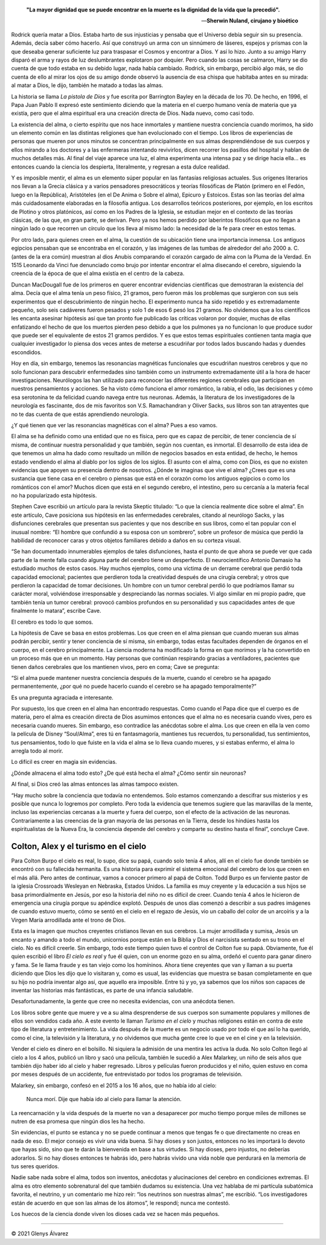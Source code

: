 .. title: La pistola de Dios, los 21 gramos del alma, el hombre que confundió a su esposa con un sombrero, Colton y Alex
.. description: «Estas son las teorías del alma más cuidadosamente elaboradas en la filosofía antigua»
.. tags: dios, alma, Oliver Sacks, Colton, Colton Burpo, Alex, Alex Malarkey
.. author: Glenys Álvarez
.. date: 2021-06-09 22:12-0300
.. hyphenate: True
.. previewimage: /fotos/GlenysAlvarez_FB.jpg

.. epigraph::

   **"La mayor dignidad que se puede encontrar en la muerte es la dignidad
   de la vida que la precedió".**

   —\ **Sherwin Nuland, cirujano y bioético**

.. class:: primera

Rodrick quería matar a Dios. Estaba harto de sus injusticias y pensaba
que el Universo debía seguir sin su presencia. Además, decía saber cómo
hacerlo. Así que construyó un arma con un sinnúmero de láseres, espejos
y prismas con la que deseaba generar suficiente luz para traspasar el
Cosmos y encontrar a Dios. Y así lo hizo. Junto a su amigo Harry disparó
el arma y rayos de luz deslumbrantes explotaron por doquier. Pero cuando
las cosas se calmaron, Harry se dio cuenta de que todo estaba en su
debido lugar, nada había cambiado. Rodrick, sin embargo, percibió algo
más, se dio cuenta de ello al mirar los ojos de su amigo donde observó
la ausencia de esa chispa que habitaba antes en su mirada: al matar a
Dios, le dijo, también he matado a todas las almas.

La historia se llama *La pistola de Dios* y fue escrita por Barrington
Bayley en la década de los 70. De hecho, en 1996, el Papa Juan Pablo II
expresó este sentimiento diciendo que la materia en el cuerpo humano
venía de materia que ya existía, pero que el alma espiritual era una
creación directa de Dios. Nada nuevo, como casi todo.

|ghost|

La existencia del alma, o cierto espíritu que nos hace inmortales y
mantiene nuestra conciencia cuando morimos, ha sido un elemento común en
las distintas religiones que han evolucionado con el tiempo. Los libros
de experiencias de personas que mueren por unos minutos se concentran
principalmente en sus almas desprendiéndose de sus cuerpos y ellos
mirando a los doctores y a las enfermeras intentando revivirlos, dicen
recorrer los pasillos del hospital y hablan de muchos detalles más. Al
final del viaje aparece una luz, el alma experimenta una intensa paz y
se dirige hacia ella… es entonces cuando la ciencia los despierta,
literalmente, y regresan a esta dulce realidad.

Y es imposible mentir, el alma es un elemento súper popular en las
fantasías religiosas actuales. Sus orígenes literarios nos llevan a la
Grecia clásica y a varios pensadores presocráticos y teorías filosóficas
de Platón (primero en el Fedón, luego en la República), Aristóteles (en
el De Anima o Sobre el alma), Epicuro y Estoicos. Estas son las teorías
del alma más cuidadosamente elaboradas en la filosofía antigua. Los
desarrollos teóricos posteriores, por ejemplo, en los escritos de
Plotino y otros platónicos, así como en los Padres de la Iglesia, se
estudian mejor en el contexto de las teorías clásicas, de las que, en
gran parte, se derivan. Pero ya nos hemos perdido por laberintos
filosóficos que no llegan a ningún lado o que recorren un círculo que
los lleva al mismo lado: la necesidad de la fe para creer en estos
temas.

Por otro lado, para quienes creen en el alma, la cuestión de su
ubicación tiene una importancia inmensa. Los antiguos egipcios pensaban
que se encontraba en el corazón, y las imágenes de las tumbas de
alrededor del año 2000 a. C. (antes de la era común) muestran al dios
Anubis comparando el corazón cargado de alma con la Pluma de la Verdad.
En 1515 Leonardo da Vinci fue denunciado como brujo por intentar
encontrar el alma disecando el cerebro, siguiendo la creencia de la
época de que el alma existía en el centro de la cabeza.

|21g|

Duncan MacDougall fue de los primeros en querer encontrar evidencias
científicas que demostraran la existencia del alma. Decía que el alma
tenía un peso físico, 21 gramos, pero fueron más los problemas que
surgieron con sus seis experimentos que el descubrimiento de ningún
hecho. El experimento nunca ha sido repetido y es extremadamente
pequeño, solo seis cadáveres fueron pesados y solo 1 de esos 6 pesó los
21 gramos. No olvidemos que a los científicos les encanta asesinar
hipótesis así que tan pronto fue publicado las críticas volaron por
doquier, muchas de ellas enfatizando el hecho de que los muertos pierden
peso debido a que los pulmones ya no funcionan lo que produce sudor que
puede ser el equivalente de estos 21 gramos perdidos. Y es que estos
temas espirituales contienen tanta magia que cualquier investigador lo
piensa dos veces antes de meterse a escudriñar por todos lados buscando
hadas y duendes escondidos.

|reso|

Hoy en día, sin embargo, tenemos las resonancias magnéticas funcionales
que escudriñan nuestros cerebros y que no solo funcionan para descubrir
enfermedades sino también como un instrumento extremadamente útil a la
hora de hacer investigaciones. Neurólogos las han utilizado para
reconocer las diferentes regiones cerebrales que participan en nuestros
pensamientos y acciones. Se ha visto cómo funciona el amor romántico, la
rabia, el odio, las decisiones y cómo esa serotonina te da felicidad
cuando navega entre tus neuronas. Además, la literatura de los
investigadores de la neurología es fascinante, dos de mis favoritos son
V.S. Ramachandran y Oliver Sacks, sus libros son tan atrayentes que no
te das cuenta de que estás aprendiendo neurología.

¿Y qué tienen que ver las resonancias magnéticas con el alma? Pues a eso
vamos.

El alma se ha definido como una entidad que no es física, pero que es
capaz de percibir, de tener conciencia de sí misma, de continuar nuestra
personalidad y que también, según nos cuentan, es inmortal. El
desarrollo de esta idea de que tenemos un alma ha dado como resultado un
millón de negocios basados en esta entidad, de hecho, le hemos estado
vendiendo el alma al diablo por los siglos de los siglos. El asunto con
el alma, como con Dios, es que no existen evidencias que apoyen su
presencia dentro de nosotros. ¿Dónde te imaginas que vive el alma?
¿Crees que es una sustancia que tiene casa en el cerebro o piensas que
está en el corazón como los antiguos egipcios o como los románticos con
el amor? Muchos dicen que está en el segundo cerebro, el intestino, pero
su cercanía a la materia fecal no ha popularizado esta hipótesis.

Stephen Cave escribió un artículo para la revista Skeptic titulado: “Lo
que la ciencia realmente dice sobre el alma”. En este artículo, Cave
posiciona sus hipótesis en las enfermedades cerebrales, citando al
neurólogo Sacks, y las disfunciones cerebrales que presentan sus
pacientes y que nos describe en sus libros, como el tan popular con el
inusual nombre: “El hombre que confundió a su esposa con un sombrero”,
sobre un profesor de música que perdió la habilidad de reconocer caras y
otros objetos familiares debido a daños en su corteza visual.

“Se han documentado innumerables ejemplos de tales disfunciones, hasta
el punto de que ahora se puede ver que cada parte de la mente falla
cuando alguna parte del cerebro tiene un desperfecto. El neurocientífico
Antonio Damasio ha estudiado muchos de estos casos. Hay muchos ejemplos,
como una víctima de un derrame cerebral que perdió toda capacidad
emocional; pacientes que perdieron toda la creatividad después de una
cirugía cerebral; y otros que perdieron la capacidad de tomar
decisiones. Un hombre con un tumor cerebral perdió lo que podríamos
llamar su carácter moral, volviéndose irresponsable y despreciando las
normas sociales. Vi algo similar en mi propio padre, que también tenía
un tumor cerebral: provocó cambios profundos en su personalidad y sus
capacidades antes de que finalmente lo matara”, escribe Cave.

El cerebro es todo lo que somos.

La hipótesis de Cave se basa en estos problemas. Los que creen en el
alma piensan que cuando mueran sus almas podrán percibir, sentir y tener
conciencia de sí misma, sin embargo, todas estas facultades dependen de
órganos en el cuerpo, en el cerebro principalmente. La ciencia moderna
ha modificado la forma en que morimos y la ha convertido en un proceso
más que en un momento. Hay personas que continúan respirando gracias a
ventiladores, pacientes que tienen daños cerebrales que los mantienen
vivos, pero en coma; Cave se pregunta:

“Si el alma puede mantener nuestra conciencia después de la muerte,
cuando el cerebro se ha apagado permanentemente, ¿por qué no puede
hacerlo cuando el cerebro se ha apagado temporalmente?”

Es una pregunta agraciada e interesante.

Por supuesto, los que creen en el alma han encontrado respuestas. Como
cuando el Papa dice que el cuerpo es de materia, pero el alma es
creación directa de Dios asumimos entonces que el alma no es necesaria
cuando vives, pero es necesaria cuando mueres. Sin embargo, eso
contradice las anécdotas sobre el alma. Los que creen en ella la ven
como la película de Disney “Soul/Alma”, eres tú en fantasmagoría,
mantienes tus recuerdos, tu personalidad, tus sentimientos, tus
pensamientos, todo lo que fuiste en la vida el alma se lo lleva cuando
mueres, y si estabas enfermo, el alma lo arregla todo al morir.

Lo difícil es creer en magia sin evidencias.

|neuro|

¿Dónde almacena el alma todo esto? ¿De qué está hecha el alma? ¿Cómo
sentir sin neuronas?

Al final, si Dios creó las almas entonces las almas tampoco existen.

“Hay mucho sobre la conciencia que todavía no entendemos. Solo estamos
comenzando a descifrar sus misterios y es posible que nunca lo logremos
por completo. Pero toda la evidencia que tenemos sugiere que las
maravillas de la mente, incluso las experiencias cercanas a la muerte y
fuera del cuerpo, son el efecto de la activación de las neuronas.
Contrariamente a las creencias de la gran mayoría de las personas en la
Tierra, desde los hindúes hasta los espiritualistas de la Nueva Era, la
conciencia depende del cerebro y comparte su destino hasta el final”,
concluye Cave.

Colton, Alex y el turismo en el cielo
=====================================

|colton|

Para Colton Burpo el cielo es real, lo supo, dice su papá, cuando solo
tenía 4 años, allí en el cielo fue donde también se encontró con su
fallecida hermanita. Es una historia para exprimir el sistema emocional
del cerebro de los que creen en el más allá. Pero antes de continuar,
vamos a conocer primero al papá de Colton. Todd Burpo es un ferviente
pastor de la iglesia Crossroads Wesleyan en Nebraska, Estados Unidos. La
familia es muy creyente y la educación a sus hijos se basa
primordialmente en Jesús, por eso la historia del niño no es difícil de
creer. Cuando tenía 4 años le hicieron de emergencia una cirugía porque
su apéndice explotó. Después de unos días comenzó a describir a sus
padres imágenes de cuando estuvo muerto, cómo se sentó en el cielo en el
regazo de Jesús, vio un caballo del color de un arcoíris y a la Virgen
María arrodillada ante el trono de Dios.

Esta es la imagen que muchos creyentes cristianos llevan en sus
cerebros. La mujer arrodillada y sumisa, Jesús un encanto y amando a
todo el mundo, unicornios porque están en la Biblia y Dios el narcisista
sentado en su trono en el cielo. No es difícil creerle. Sin embargo,
todo este tiempo quien tuvo el control de Colton fue su papá.
Obviamente, fue él quien escribió el libro *El cielo es real* y fue él
quien, con un enorme gozo en su alma, ordeñó el cuento para ganar dinero
y fama. Se le llama fraude y es tan viejo como los homíninos. Ahora
tiene creyentes que van y llaman a su puerta diciendo que Dios les dijo
que lo visitaran y, como es usual, las evidencias que muestra se basan
completamente en que su hijo no podría inventar algo así, que aquello
era imposible. Entre tú y yo, ya sabemos que los niños son capaces de
inventar las historias más fantásticas, es parte de una infancia
saludable.

Desafortunadamente, la gente que cree no necesita evidencias, con una
anécdota tienen.

Los libros sobre gente que muere y ve a su alma desprenderse de sus
cuerpos son sumamente populares y millones de ellos son vendidos cada
año. A este evento le llaman *Turismo en el cielo* y muchas religiones
están en contra de este tipo de literatura y entretenimiento. La vida
después de la muerte es un negocio usado por todo el que así lo ha
querido, como el cine, la televisión y la literatura, y no olvidemos que
mucha gente cree lo que ve en el cine y en la televisión.

Vender el cielo es dinero en el bolsillo. Ni siquiera la admisión de una
mentira les activa la duda. No solo Colton llegó al cielo a los 4 años,
publicó un libro y sacó una película, también le sucedió a Alex
Malarkey, un niño de seis años que también dijo haber ido al cielo y
haber regresado. Libros y películas fueron producidos y el niño, quien
estuvo en coma por meses después de un accidente, fue entrevistado por
todos los programas de televisión.

Malarkey, sin embargo, confesó en el 2015 a los 16 años, que no había
ido al cielo:

  Nunca morí. Dije que había ido al cielo para llamar la atención.

La reencarnación y la vida después de la muerte no van a desaparecer por
mucho tiempo porque miles de millones se nutren de esa promesa que
ningún dios les ha hecho.

Sin evidencias, el punto se estanca y no se puede continuar a menos que
tengas fe o que directamente no creas en nada de eso. El mejor consejo
es vivir una vida buena. Si hay dioses y son justos, entonces no les
importará lo devoto que hayas sido, sino que te darán la bienvenida en
base a tus virtudes. Si hay dioses, pero injustos, no deberías
adorarlos. Si no hay dioses entonces te habrás ido, pero habrás vivido
una vida noble que perdurará en la memoria de tus seres queridos.

Nadie sabe nada sobre el alma, todos son inventos, anécdotas y
alucinaciones del cerebro en condiciones extremas. El alma es otro
elemento sobrenatural del que también dudamos su existencia. Una vez
hablaba de mi partícula subatómica favorita, el neutrino, y un
comentario me hizo reír: “los neutrinos son nuestras almas”, me
escribió. “Los investigadores están de acuerdo en que son las almas de
los átomos”, le respondí; nunca me contestó.

Los huecos de la ciencia donde viven los dioses cada vez se hacen más
pequeños.

/////

© 2021 Glenys Álvarez

.. |ghost| image:: glenys20210609_ghost.jpg
   :class: align-right

.. |reso| image:: glenys20210609_resonancia.jpg
   :class: align-right

.. |neuro| image:: glenys20210609_neuronas.jpg
   :class: align-right

.. |colton| image:: glenys20210609_colton.jpg
   :class: align-left

.. |21g| image:: glenys20210609_21g.jpg
   :class: align-left

